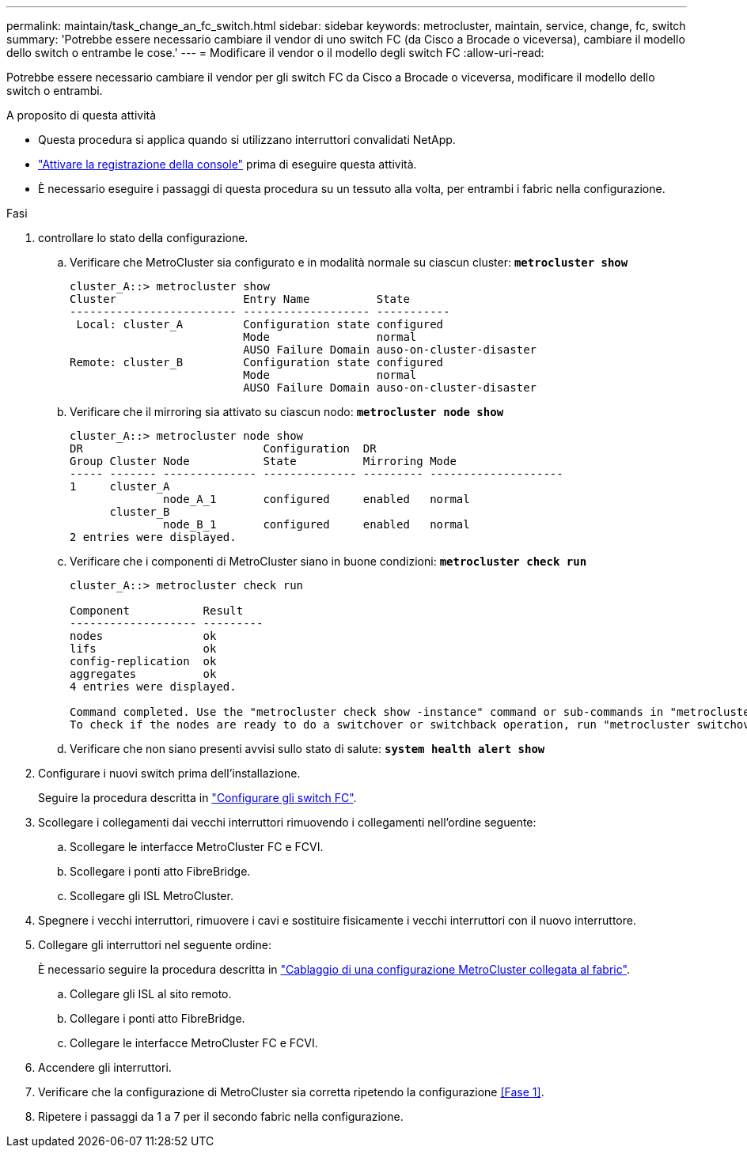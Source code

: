 ---
permalink: maintain/task_change_an_fc_switch.html 
sidebar: sidebar 
keywords: metrocluster, maintain, service, change, fc, switch 
summary: 'Potrebbe essere necessario cambiare il vendor di uno switch FC (da Cisco a Brocade o viceversa), cambiare il modello dello switch o entrambe le cose.' 
---
= Modificare il vendor o il modello degli switch FC
:allow-uri-read: 


[role="lead"]
Potrebbe essere necessario cambiare il vendor per gli switch FC da Cisco a Brocade o viceversa, modificare il modello dello switch o entrambi.

.A proposito di questa attività
* Questa procedura si applica quando si utilizzano interruttori convalidati NetApp.
* link:enable-console-logging-before-maintenance.html["Attivare la registrazione della console"] prima di eseguire questa attività.
* È necessario eseguire i passaggi di questa procedura su un tessuto alla volta, per entrambi i fabric nella configurazione.


.Fasi
. [[step_1,Step 1]]controllare lo stato della configurazione.
+
.. Verificare che MetroCluster sia configurato e in modalità normale su ciascun cluster: `*metrocluster show*`
+
[listing]
----
cluster_A::> metrocluster show
Cluster                   Entry Name          State
------------------------- ------------------- -----------
 Local: cluster_A         Configuration state configured
                          Mode                normal
                          AUSO Failure Domain auso-on-cluster-disaster
Remote: cluster_B         Configuration state configured
                          Mode                normal
                          AUSO Failure Domain auso-on-cluster-disaster
----
.. Verificare che il mirroring sia attivato su ciascun nodo: `*metrocluster node show*`
+
[listing]
----
cluster_A::> metrocluster node show
DR                           Configuration  DR
Group Cluster Node           State          Mirroring Mode
----- ------- -------------- -------------- --------- --------------------
1     cluster_A
              node_A_1       configured     enabled   normal
      cluster_B
              node_B_1       configured     enabled   normal
2 entries were displayed.
----
.. Verificare che i componenti di MetroCluster siano in buone condizioni: `*metrocluster check run*`
+
[listing]
----
cluster_A::> metrocluster check run

Component           Result
------------------- ---------
nodes               ok
lifs                ok
config-replication  ok
aggregates          ok
4 entries were displayed.

Command completed. Use the "metrocluster check show -instance" command or sub-commands in "metrocluster check" directory for detailed results.
To check if the nodes are ready to do a switchover or switchback operation, run "metrocluster switchover -simulate" or "metrocluster switchback -simulate", respectively.
----
.. Verificare che non siano presenti avvisi sullo stato di salute: `*system health alert show*`


. Configurare i nuovi switch prima dell'installazione.
+
Seguire la procedura descritta in link:../install-fc/concept-configure-fc-switches.html["Configurare gli switch FC"].

. Scollegare i collegamenti dai vecchi interruttori rimuovendo i collegamenti nell'ordine seguente:
+
.. Scollegare le interfacce MetroCluster FC e FCVI.
.. Scollegare i ponti atto FibreBridge.
.. Scollegare gli ISL MetroCluster.


. Spegnere i vecchi interruttori, rimuovere i cavi e sostituire fisicamente i vecchi interruttori con il nuovo interruttore.
. Collegare gli interruttori nel seguente ordine:
+
È necessario seguire la procedura descritta in link:../install-fc/task_configure_the_mcc_hardware_components_fabric.html["Cablaggio di una configurazione MetroCluster collegata al fabric"].

+
.. Collegare gli ISL al sito remoto.
.. Collegare i ponti atto FibreBridge.
.. Collegare le interfacce MetroCluster FC e FCVI.


. Accendere gli interruttori.
. Verificare che la configurazione di MetroCluster sia corretta ripetendo la configurazione <<Fase 1>>.
. Ripetere i passaggi da 1 a 7 per il secondo fabric nella configurazione.

